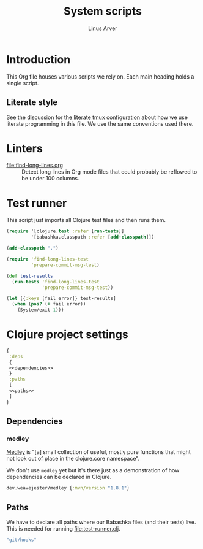 #+TITLE: System scripts
#+AUTHOR: Linus Arver
#+PROPERTY: header-args :noweb no-export
#+auto_tangle: t

* Introduction

This Org file houses various scripts we rely on. Each main heading holds a
single script.

** Literate style

See the discussion for [[file:~/syscfg/tmux/README.org][the literate tmux configuration]] about how we use literate
programming in this file. We use the same conventions used there.

* Linters

  - [[file:find-long-lines.org]] :: Detect long lines in Org mode files that could
    probably be reflowed to be under 100 columns.

* Test runner

This script just imports all Clojure test files and then runs them.

#+header: :shebang #!/usr/bin/env bb
#+header: :noweb-ref test-runner
#+header: :tangle test-runner.clj
#+begin_src clojure
(require '[clojure.test :refer [run-tests]]
         '[babashka.classpath :refer [add-classpath]])

(add-classpath ".")

(require 'find-long-lines-test
         'prepare-commit-msg-test)

(def test-results
  (run-tests 'find-long-lines-test
             'prepare-commit-msg-test))

(let [{:keys [fail error]} test-results]
  (when (pos? (+ fail error))
    (System/exit 1)))
#+end_src

* Clojure project settings

#+header: :tangle bb.edn
#+begin_src clojure
{
 :deps
 {
 <<dependencies>>
 }
 :paths
 [
 <<paths>>
 ]
}
#+end_src

** Dependencies

*** medley

[[https://github.com/weavejester/medley][Medley]] is "[a] small collection of useful, mostly pure functions that might not
look out of place in the clojure.core namespace".

We don't use =medley= yet but it's there just as a demonstration of how
dependencies can be declared in Clojure.

#+header: :noweb-ref dependencies
#+begin_src clojure
dev.weavejester/medley {:mvn/version "1.8.1"}
#+end_src

** Paths

We have to declare all paths where our Babashka files (and their tests) live.
This is needed for running [[file:test-runner.clj]].

#+header: :noweb-ref paths
#+begin_src clojure
"git/hooks"
#+end_src

